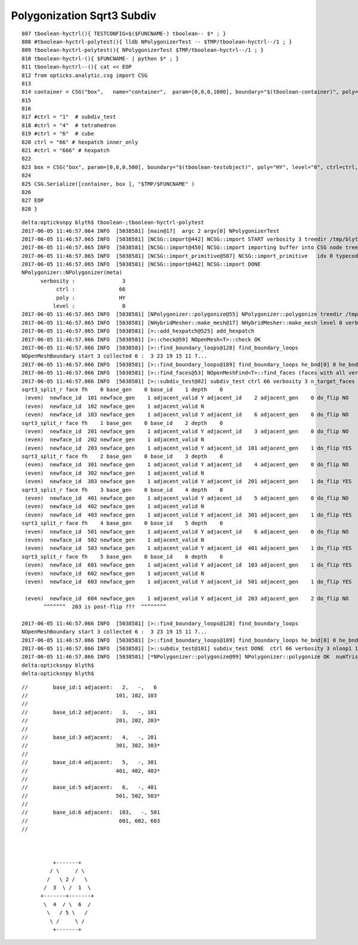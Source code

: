 Polygonization Sqrt3 Subdiv
=============================

::


     807 tboolean-hyctrl(){ TESTCONFIG=$($FUNCNAME-) tboolean-- $* ; }
     808 #tboolean-hyctrl-polytest(){ lldb NPolygonizerTest -- $TMP/tboolean-hyctrl--/1 ; }
     809 tboolean-hyctrl-polytest(){ NPolygonizerTest $TMP/tboolean-hyctrl--/1 ; }
     810 tboolean-hyctrl-(){ $FUNCNAME- | python $* ; }
     811 tboolean-hyctrl--(){ cat << EOP
     812 from opticks.analytic.csg import CSG  
     813 
     814 container = CSG("box",   name="container",  param=[0,0,0,1000], boundary="$(tboolean-container)", poly="IM", resolution="1" )
     815 
     816 
     817 #ctrl = "1"  # subdiv_test
     818 #ctrl = "4"  # tetrahedron
     819 #ctrl = "6"  # cube
     820 ctrl = "66" # hexpatch inner_only 
     821 #ctrl = "666" # hexpatch
     822 
     823 box = CSG("box", param=[0,0,0,500], boundary="$(tboolean-testobject)", poly="HY", level="0", ctrl=ctrl, verbosity="3" )
     824 
     825 CSG.Serialize([container, box ], "$TMP/$FUNCNAME" )
     826 
     827 EOP
     828 }




::


    delta:opticksnpy blyth$ tboolean-;tboolean-hyctrl-polytest
    2017-06-05 11:46:57.064 INFO  [5038581] [main@17]  argc 2 argv[0] NPolygonizerTest
    2017-06-05 11:46:57.065 INFO  [5038581] [NCSG::import@442] NCSG::import START verbosity 3 treedir /tmp/blyth/opticks/tboolean-hyctrl--/1 smry  ht  0 nn    1 tri      0 tmsg NULL-tris iug 1 nd 1,4,4 tr 1,3,4,4 gtr 0,3,4,4 pln NULL
    2017-06-05 11:46:57.065 INFO  [5038581] [NCSG::import@450] NCSG::import importing buffer into CSG node tree  num_nodes 1 height 0
    2017-06-05 11:46:57.065 INFO  [5038581] [NCSG::import_primitive@587] NCSG::import_primitive   idx 0 typecode 6 csgname box
    2017-06-05 11:46:57.065 INFO  [5038581] [NCSG::import@462] NCSG::import DONE 
    NPolygonizer::NPolygonizer(meta)
          verbosity :               3
               ctrl :              66
               poly :              HY
              level :               0
    2017-06-05 11:46:57.065 INFO  [5038581] [NPolygonizer::polygonize@55] NPolygonizer::polygonize treedir /tmp/blyth/opticks/tboolean-hyctrl--/1 poly HY verbosity 3 index 0
    2017-06-05 11:46:57.065 INFO  [5038581] [NHybridMesher::make_mesh@17] NHybridMesher::make_mesh level 0 verbosity 3 ctrl 66
    2017-06-05 11:46:57.065 INFO  [5038581] [>::add_hexpatch@525] add_hexpatch
    2017-06-05 11:46:57.066 INFO  [5038581] [>::check@59] NOpenMesh<T>::check OK
    2017-06-05 11:46:57.066 INFO  [5038581] [>::find_boundary_loops@128] find_boundary_loops
    NOpenMeshBoundary start 3 collected 6 :  3 23 19 15 11 7...
    2017-06-05 11:46:57.066 INFO  [5038581] [>::find_boundary_loops@189] find_boundary_loops he_bnd[0] 0 he_bnd[1] 1 he_bnd[2] 12 loops 1
    2017-06-05 11:46:57.066 INFO  [5038581] [>::find_faces@53] NOpenMeshFind<T>::find_faces (faces with all vertices having same valence)  select 0 param 6 count 6 totface 6
    2017-06-05 11:46:57.066 INFO  [5038581] [>::subdiv_test@82] subdiv_test ctrl 66 verbosity 3 n_target_faces 6 nloop0 1
    sqrt3_split_r face fh    0 base_gen    0 base_id    1 depth    0
     (even)  newface_id  101 newface_gen    1 adjacent_valid Y adjacent_id    2 adjacent_gen    0 do_flip NO
     (even)  newface_id  102 newface_gen    1 adjacent_valid N
     (even)  newface_id  103 newface_gen    1 adjacent_valid Y adjacent_id    6 adjacent_gen    0 do_flip NO
    sqrt3_split_r face fh    1 base_gen    0 base_id    2 depth    0
     (even)  newface_id  201 newface_gen    1 adjacent_valid Y adjacent_id    3 adjacent_gen    0 do_flip NO
     (even)  newface_id  202 newface_gen    1 adjacent_valid N
     (even)  newface_id  203 newface_gen    1 adjacent_valid Y adjacent_id  101 adjacent_gen    1 do_flip YES
    sqrt3_split_r face fh    2 base_gen    0 base_id    3 depth    0
     (even)  newface_id  301 newface_gen    1 adjacent_valid Y adjacent_id    4 adjacent_gen    0 do_flip NO
     (even)  newface_id  302 newface_gen    1 adjacent_valid N
     (even)  newface_id  303 newface_gen    1 adjacent_valid Y adjacent_id  201 adjacent_gen    1 do_flip YES
    sqrt3_split_r face fh    3 base_gen    0 base_id    4 depth    0
     (even)  newface_id  401 newface_gen    1 adjacent_valid Y adjacent_id    5 adjacent_gen    0 do_flip NO
     (even)  newface_id  402 newface_gen    1 adjacent_valid N
     (even)  newface_id  403 newface_gen    1 adjacent_valid Y adjacent_id  301 adjacent_gen    1 do_flip YES
    sqrt3_split_r face fh    4 base_gen    0 base_id    5 depth    0
     (even)  newface_id  501 newface_gen    1 adjacent_valid Y adjacent_id    6 adjacent_gen    0 do_flip NO
     (even)  newface_id  502 newface_gen    1 adjacent_valid N
     (even)  newface_id  503 newface_gen    1 adjacent_valid Y adjacent_id  401 adjacent_gen    1 do_flip YES
    sqrt3_split_r face fh    5 base_gen    0 base_id    6 depth    0
     (even)  newface_id  601 newface_gen    1 adjacent_valid Y adjacent_id  103 adjacent_gen    1 do_flip YES
     (even)  newface_id  602 newface_gen    1 adjacent_valid N
     (even)  newface_id  603 newface_gen    1 adjacent_valid Y adjacent_id  501 adjacent_gen    1 do_flip YES

     (even)  newface_id  604 newface_gen    1 adjacent_valid Y adjacent_id  203 adjacent_gen    2 do_flip NO       
           ^^^^^^^  203 is post-flip ???  ^^^^^^^^

    2017-06-05 11:46:57.066 INFO  [5038581] [>::find_boundary_loops@128] find_boundary_loops
    NOpenMeshBoundary start 3 collected 6 :  3 23 19 15 11 7...
    2017-06-05 11:46:57.066 INFO  [5038581] [>::find_boundary_loops@189] find_boundary_loops he_bnd[0] 0 he_bnd[1] 1 he_bnd[2] 30 loops 1
    2017-06-05 11:46:57.066 INFO  [5038581] [>::subdiv_test@101] subdiv_test DONE  ctrl 66 verbosity 3 nloop1 1
    2017-06-05 11:46:57.066 INFO  [5038581] [*NPolygonizer::polygonize@99] NPolygonizer::polygonize OK  numTris 18
    delta:opticksnpy blyth$ 
    delta:opticksnpy blyth$ 

::


       //        base_id:1 adjacent:   2,   -,   6    
       //                            101, 102, 103 
       //
       //        base_id:2 adjacent:   3,   -, 101
       //                            201, 202, 203*
       //     
       //        base_id:3 adjacent:   4,   -, 201
       //                            301, 302, 303*
       //
       //        base_id:4 adjacent:   5,   -, 301
       //                            401, 402, 403*
       //  
       //        base_id:5 adjacent:   6,   -, 401
       //                            501, 502, 503*
       //  
       //        base_id:6 adjacent:  103,   -, 501
       //                             601, 602, 603
       //  


                                                                     
                 +-------+        
                / \     / \      
               /   \ 2 /   \      
              /  3  \ /  1  \     
             +-------+-------+   
              \  4  / \  6  /   
               \   / 5 \   /   
                \ /     \ /   
                 +-------+   



